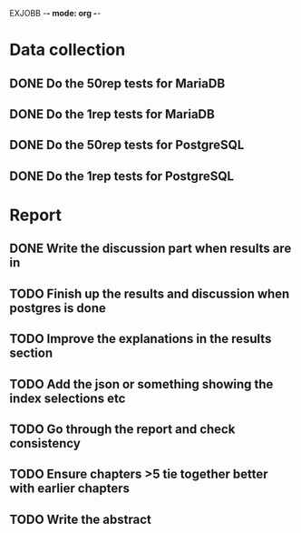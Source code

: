 EXJOBB -*- mode: org -*-
* Data collection
** DONE Do the 50rep tests for MariaDB
CLOSED: [2016-05-19 Thu 12:42]
** DONE Do the 1rep tests for MariaDB
CLOSED: [2016-05-19 Thu 12:42]
** DONE Do the 50rep tests for PostgreSQL
CLOSED: [2016-05-20 Fri 11:23]
** DONE Do the 1rep tests for PostgreSQL
CLOSED: [2016-05-20 Fri 11:23]
* Report
** DONE Write the discussion part when results are in
CLOSED: [2016-05-19 Thu 16:28]
** TODO Finish up the results and discussion when postgres is done
** TODO Improve the explanations in the results section
** TODO Add the json or something showing the index selections etc
** TODO Go through the report and check consistency
** TODO Ensure chapters >5 tie together better with earlier chapters
** TODO Write the abstract
